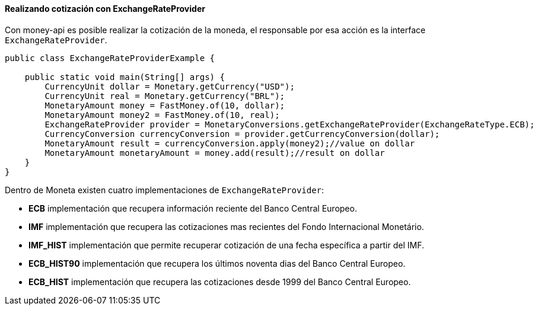 
==== Realizando cotización con ExchangeRateProvider

Con money-api es posible realizar la cotización de la moneda, el responsable por esa acción es la interface  `ExchangeRateProvider`.


[source,java]
----
public class ExchangeRateProviderExample {

    public static void main(String[] args) {
        CurrencyUnit dollar = Monetary.getCurrency("USD");
        CurrencyUnit real = Monetary.getCurrency("BRL");
        MonetaryAmount money = FastMoney.of(10, dollar);
        MonetaryAmount money2 = FastMoney.of(10, real);
        ExchangeRateProvider provider = MonetaryConversions.getExchangeRateProvider(ExchangeRateType.ECB);
        CurrencyConversion currencyConversion = provider.getCurrencyConversion(dollar);
        MonetaryAmount result = currencyConversion.apply(money2);//value on dollar
        MonetaryAmount monetaryAmount = money.add(result);//result on dollar
    }
}
----


Dentro de Moneta existen cuatro implementaciones de `ExchangeRateProvider`:

* **ECB** implementación que recupera información reciente del Banco Central Europeo.
* **IMF** implementación que recupera las cotizaciones mas recientes del Fondo Internacional Monetário.
* **IMF_HIST** implementación que permite recuperar cotización de una fecha específica a partir del IMF.
* **ECB_HIST90** implementación que recupera los últimos noventa dias del Banco Central Europeo.
* **ECB_HIST** implementación que recupera las cotizaciones desde 1999 del Banco Central Europeo.